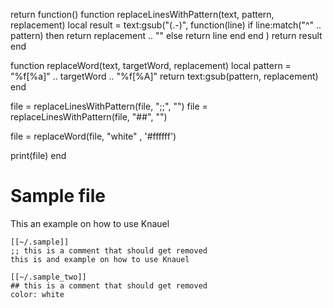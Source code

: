 
#+begin_code
return function()
function replaceLinesWithPattern(text, pattern, replacement)
    local result = text:gsub("(.-\n)",
        function(line)
            if line:match("^" .. pattern) then
                return replacement .. "\n"
            else
                return line
            end
        end
    )
    return result
end

function replaceWord(text, targetWord, replacement)
    local pattern = "%f[%a]" .. targetWord .. "%f[%A]"
    return text:gsub(pattern, replacement)
end

file = replaceLinesWithPattern(file, ";;", "")
file = replaceLinesWithPattern(file, "##", "")

file = replaceWord(file, "white" , '#ffffff')

print(file)
end
#+end_code



* Sample file

This an example on how to use Knauel

#+begin_src
[[~/.sample]]
;; this is a comment that should get removed
this is and example on how to use Knauel
#+end_src


#+begin_src
[[~/.sample_two]]
## this is a comment that should get removed
color: white
#+end_src
